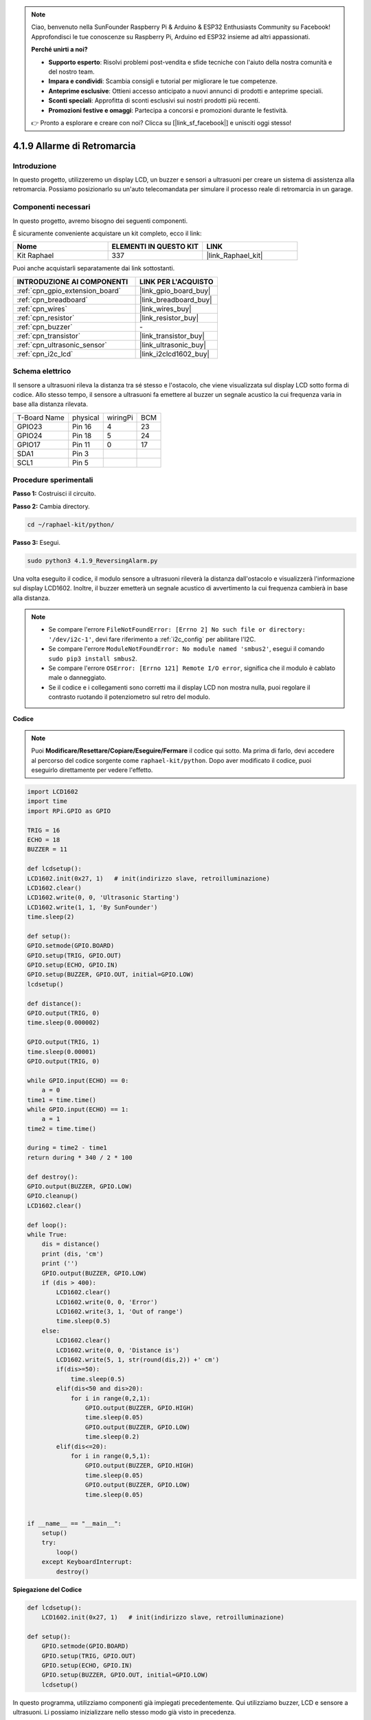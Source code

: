 .. note::

    Ciao, benvenuto nella SunFounder Raspberry Pi & Arduino & ESP32 Enthusiasts Community su Facebook! Approfondisci le tue conoscenze su Raspberry Pi, Arduino ed ESP32 insieme ad altri appassionati.

    **Perché unirti a noi?**

    - **Supporto esperto**: Risolvi problemi post-vendita e sfide tecniche con l'aiuto della nostra comunità e del nostro team.
    - **Impara e condividi**: Scambia consigli e tutorial per migliorare le tue competenze.
    - **Anteprime esclusive**: Ottieni accesso anticipato a nuovi annunci di prodotti e anteprime speciali.
    - **Sconti speciali**: Approfitta di sconti esclusivi sui nostri prodotti più recenti.
    - **Promozioni festive e omaggi**: Partecipa a concorsi e promozioni durante le festività.

    👉 Pronto a esplorare e creare con noi? Clicca su [|link_sf_facebook|] e unisciti oggi stesso!

.. _4.1.9_py:

4.1.9 Allarme di Retromarcia
======================================

Introduzione
----------------

In questo progetto, utilizzeremo un display LCD, un buzzer e sensori a ultrasuoni 
per creare un sistema di assistenza alla retromarcia. Possiamo posizionarlo su 
un'auto telecomandata per simulare il processo reale di retromarcia in un garage.

Componenti necessari
------------------------------

In questo progetto, avremo bisogno dei seguenti componenti.

.. image:: ../img/list_Reversing_Alarm.png
    :align: center

È sicuramente conveniente acquistare un kit completo, ecco il link: 

.. list-table::
    :widths: 20 20 20
    :header-rows: 1

    *   - Nome	
        - ELEMENTI IN QUESTO KIT
        - LINK
    *   - Kit Raphael
        - 337
        - |link_Raphael_kit|

Puoi anche acquistarli separatamente dai link sottostanti.

.. list-table::
    :widths: 30 20
    :header-rows: 1

    *   - INTRODUZIONE AI COMPONENTI
        - LINK PER L'ACQUISTO

    *   - :ref:`cpn_gpio_extension_board`
        - |link_gpio_board_buy|
    *   - :ref:`cpn_breadboard`
        - |link_breadboard_buy|
    *   - :ref:`cpn_wires`
        - |link_wires_buy|
    *   - :ref:`cpn_resistor`
        - |link_resistor_buy|
    *   - :ref:`cpn_buzzer`
        - \-
    *   - :ref:`cpn_transistor`
        - |link_transistor_buy|
    *   - :ref:`cpn_ultrasonic_sensor`
        - |link_ultrasonic_buy|
    *   - :ref:`cpn_i2c_lcd`
        - |link_i2clcd1602_buy|

Schema elettrico
-----------------------

Il sensore a ultrasuoni rileva la distanza tra sé stesso e l'ostacolo, che viene 
visualizzata sul display LCD sotto forma di codice. Allo stesso tempo, il sensore 
a ultrasuoni fa emettere al buzzer un segnale acustico la cui frequenza varia in 
base alla distanza rilevata.

============ ======== ======== ===
T-Board Name physical wiringPi BCM
GPIO23       Pin 16   4        23
GPIO24       Pin 18   5        24
GPIO17       Pin 11   0        17
SDA1         Pin 3             
SCL1         Pin 5             
============ ======== ======== ===

.. image:: ../img/Schematic_three_one3.png
   :align: center

Procedure sperimentali
--------------------------

**Passo 1:** Costruisci il circuito.

.. image:: ../img/image242.png
    :width: 400
    :align: center

**Passo 2:** Cambia directory.

.. raw:: html

   <run></run>

.. code-block::

    cd ~/raphael-kit/python/

**Passo 3:** Esegui.

.. raw:: html

   <run></run>

.. code-block::

    sudo python3 4.1.9_ReversingAlarm.py

Una volta eseguito il codice, il modulo sensore a ultrasuoni rileverà la 
distanza dall'ostacolo e visualizzerà l'informazione sul display LCD1602. 
Inoltre, il buzzer emetterà un segnale acustico di avvertimento la cui 
frequenza cambierà in base alla distanza.

.. note::

    * Se compare l'errore ``FileNotFoundError: [Errno 2] No such file or directory: '/dev/i2c-1'``, devi fare riferimento a :ref:`i2c_config` per abilitare l'I2C.
    * Se compare l'errore ``ModuleNotFoundError: No module named 'smbus2'``, esegui il comando ``sudo pip3 install smbus2``.
    * Se compare l'errore ``OSError: [Errno 121] Remote I/O error``, significa che il modulo è cablato male o danneggiato.
    * Se il codice e i collegamenti sono corretti ma il display LCD non mostra nulla, puoi regolare il contrasto ruotando il potenziometro sul retro del modulo.


**Codice**

.. note::
    Puoi **Modificare/Resettare/Copiare/Eseguire/Fermare** il codice qui sotto. Ma prima di farlo, devi accedere al percorso del codice sorgente come ``raphael-kit/python``. Dopo aver modificato il codice, puoi eseguirlo direttamente per vedere l'effetto.

.. raw:: html

    <run></run>

.. code-block:: python

    import LCD1602
    import time
    import RPi.GPIO as GPIO

    TRIG = 16
    ECHO = 18
    BUZZER = 11

    def lcdsetup():
    LCD1602.init(0x27, 1)   # init(indirizzo slave, retroilluminazione)
    LCD1602.clear()   
    LCD1602.write(0, 0, 'Ultrasonic Starting')
    LCD1602.write(1, 1, 'By SunFounder')
    time.sleep(2)

    def setup():
    GPIO.setmode(GPIO.BOARD)
    GPIO.setup(TRIG, GPIO.OUT)
    GPIO.setup(ECHO, GPIO.IN)
    GPIO.setup(BUZZER, GPIO.OUT, initial=GPIO.LOW)
    lcdsetup()

    def distance():
    GPIO.output(TRIG, 0)
    time.sleep(0.000002)

    GPIO.output(TRIG, 1)
    time.sleep(0.00001)
    GPIO.output(TRIG, 0)

    while GPIO.input(ECHO) == 0:
        a = 0
    time1 = time.time()
    while GPIO.input(ECHO) == 1:
        a = 1
    time2 = time.time()

    during = time2 - time1
    return during * 340 / 2 * 100

    def destroy():
    GPIO.output(BUZZER, GPIO.LOW)
    GPIO.cleanup()
    LCD1602.clear()

    def loop():
    while True:
        dis = distance()
        print (dis, 'cm')
        print ('')
        GPIO.output(BUZZER, GPIO.LOW)
        if (dis > 400):
            LCD1602.clear()
            LCD1602.write(0, 0, 'Error')
            LCD1602.write(3, 1, 'Out of range')
            time.sleep(0.5)
        else:
            LCD1602.clear()
            LCD1602.write(0, 0, 'Distance is')
            LCD1602.write(5, 1, str(round(dis,2)) +' cm')
            if(dis>=50):
                time.sleep(0.5)
            elif(dis<50 and dis>20):
                for i in range(0,2,1):
                    GPIO.output(BUZZER, GPIO.HIGH)
                    time.sleep(0.05)
                    GPIO.output(BUZZER, GPIO.LOW)
                    time.sleep(0.2)
            elif(dis<=20):
                for i in range(0,5,1):
                    GPIO.output(BUZZER, GPIO.HIGH)
                    time.sleep(0.05)
                    GPIO.output(BUZZER, GPIO.LOW)
                    time.sleep(0.05)


    if __name__ == "__main__":
        setup()
        try:       
            loop()
        except KeyboardInterrupt:
            destroy()



**Spiegazione del Codice**

.. code-block:: python

    def lcdsetup():
        LCD1602.init(0x27, 1)   # init(indirizzo slave, retroilluminazione)

    def setup():
        GPIO.setmode(GPIO.BOARD)
        GPIO.setup(TRIG, GPIO.OUT)
        GPIO.setup(ECHO, GPIO.IN)
        GPIO.setup(BUZZER, GPIO.OUT, initial=GPIO.LOW)
        lcdsetup()

In questo programma, utilizziamo componenti già impiegati precedentemente. 
Qui utilizziamo buzzer, LCD e sensore a ultrasuoni. Li possiamo inizializzare 
nello stesso modo già visto in precedenza.

.. code-block:: python

    dis = distance()
    print (dis, 'cm')
    print ('')
    GPIO.output(BUZZER, GPIO.LOW)
    if (dis > 400):
        LCD1602.clear()
        LCD1602.write(0, 0, 'Error')
        LCD1602.write(3, 1, 'Out of range')
        time.sleep(0.5)
    else:
        LCD1602.clear()
        LCD1602.write(0, 0, 'Distance is')
        LCD1602.write(5, 1, str(round(dis,2)) +' cm')


Qui otteniamo i valori del sensore a ultrasuoni e calcoliamo la distanza. 
Se la distanza supera l'intervallo rilevabile, un messaggio di errore viene 
visualizzato sul display LCD. Se la distanza è all'interno dell'intervallo 
di lavoro, verranno visualizzati i risultati corrispondenti.

.. code-block:: python

    LCD1602.write(5, 1, str(round(dis,2)) +' cm')

Poiché l'LCD supporta solo caratteri, dobbiamo usare **str()** per convertire 
i valori numerici in stringhe. Applichiamo un arrotondamento a due decimali.

.. code-block:: python

    if(dis>=50):
        time.sleep(0.5)
    elif(dis<50 and dis>20):
        for i in range(0,2,1):
            GPIO.output(BUZZER, GPIO.HIGH)
            time.sleep(0.05)
            GPIO.output(BUZZER, GPIO.LOW)
            time.sleep(0.2)
    elif(dis<=20):
        for i in range(0,5,1):
            GPIO.output(BUZZER, GPIO.HIGH)
            time.sleep(0.05)
            GPIO.output(BUZZER, GPIO.LOW)
            time.sleep(0.05)

Questa condizione viene utilizzata per controllare il suono del buzzer. In base 
alla distanza rilevata, possiamo distinguere tre casi con frequenze sonore diverse. 
Tutti gli intervalli di ritardo totali sono di 500ms, sufficienti per permettere al 
sensore a ultrasuoni di funzionare correttamente.


Immagine del fenomeno
-----------------------------

.. image:: ../img/image243.jpeg
   :align: center
